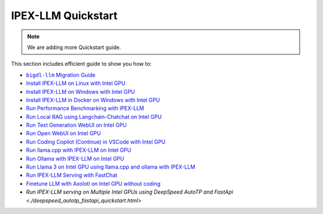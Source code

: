 IPEX-LLM Quickstart
================================

.. note::

   We are adding more Quickstart guide.

This section includes efficient guide to show you how to:


* |bigdl_llm_migration_guide|_
* `Install IPEX-LLM on Linux with Intel GPU <./install_linux_gpu.html>`_
* `Install IPEX-LLM on Windows with Intel GPU <./install_windows_gpu.html>`_
* `Install IPEX-LLM in Docker on Windows with Intel GPU <./docker_windows_gpu.html>`_
* `Run Performance Benchmarking with IPEX-LLM <./benchmark_quickstart.html>`_
* `Run Local RAG using Langchain-Chatchat on Intel GPU <./chatchat_quickstart.html>`_
* `Run Text Generation WebUI on Intel GPU <./webui_quickstart.html>`_
* `Run Open WebUI on Intel GPU <./open_webui_with_ollama_quickstart.html>`_
* `Run Coding Copilot (Continue) in VSCode with Intel GPU <./continue_quickstart.html>`_
* `Run llama.cpp with IPEX-LLM on Intel GPU <./llama_cpp_quickstart.html>`_
* `Run Ollama with IPEX-LLM on Intel GPU <./ollama_quickstart.html>`_
* `Run Llama 3 on Intel GPU using llama.cpp and ollama with IPEX-LLM <./llama3_llamacpp_ollama_quickstart.html>`_
* `Run IPEX-LLM Serving with FastChat <./fastchat_quickstart.html>`_
* `Finetune LLM with Axolotl on Intel GPU without coding <./axolotl_quickstart.html>`_
* `Run IPEX-LLM serving on Multiple Intel GPUs using DeepSpeed AutoTP and FastApi <./deepspeed_autotp_fastapi_quickstart.html>`


.. |bigdl_llm_migration_guide| replace:: ``bigdl-llm`` Migration Guide
.. _bigdl_llm_migration_guide: bigdl_llm_migration.html
